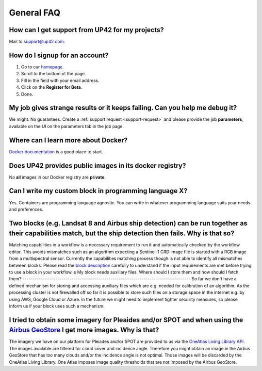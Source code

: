 General FAQ
===========

.. _support-request:

How can I get support from UP42 for my projects?
------------------------------------------------

Mail to `support@up42.com <mailto:support%20@up42.com>`__.

How do I signup for an account?
-------------------------------

1. Go to our `homepage <https://up42.com>`__.
2. Scroll to the bottom of the page.
3. Fill in the field with your email address.
4. Click on the **Register for Beta**.
5. Done.

My job gives strange results or it keeps failing. Can you help me debug it?
-------------------------------------------------------------------------------------

We might. No guarantees. Create a :ref:`support request <support-request>` and please provide the job **parameters**, available on the UI on the parameters tab in the job page.

Where can I learn more about Docker?
------------------------------------

`Docker documentation <https://docs.docker.com>`__ is a good place to
start.

Does UP42 provides public images in its docker registry?
--------------------------------------------------------

No **all** images in our Docker registry are **private**.

Can I write my custom block in programming language X?
------------------------------------------------------

Yes. Containers are programming language agnostic. You can write in
whatever programming language suits your needs and preferences.

Two blocks (e.g. Landsat 8 and Airbus ship detection) can be run together as their capabilities match, but the ship detection then fails. Why is that so?
---------------------------------------------------------------------------------------------------------------------------------------------------------

Matching capabilities in a workflow is a necessary requirement to run it
and automatically checked by the workflow editor. This avoids mismatches
such as an algorithm expecting a Sentinel-1 GRD image file is started
with a RGB image from a multispectral sensor. Currently the capabilities
matching process though is not able to identify all mismatches between
blocks. Please read the `block
description <https://docs.up42.com/specifications/capabilities.html#block-capabilities>`__
carefully to understand if the input requirements are met before trying
to use a block in your workflow.
s   
My block needs auxiliary files. Where should I store them and how should I fetch them?
--------------------------------------------------------------------------------------
So far we don't have a defined mechanism for storing and accessing auxiliary files which are e.g. needed for
calibration of an algorithm. As the processing cluster is not firewalled off so far it is possible to store such files
on a storage space in the internet e.g. by using AWS, Google Cloud or Azure. In the future we might need to implement
tighter security measures, so please inform us if your block uses such a mechanism.

I tried to obtain some imagery for Pleaides and/or SPOT and when using the `Airbus GeoStore <https://www.intelligence-airbusds.com/geostore/>`__ I get more images. Why is that?
--------------------------------------------------------------------------------------------------------------------------------------------------------------------------------

The imagery we have on our platform for Pleiades and/or SPOT are
provided to us via the `OneAtlas Living Library API <https://oneatlas.airbus.com/living-library/free-trial>`__.  The images
available are filtered for cloud cover and incidence angle. Therefore you might obtain an image in the Airbus GeoStore that has too many
clouds and/or the incidence angle is not optimal. Those images will be discarded by the OneAtlas Living Library. One Atlas imposes image quality thresholds that are
not imposed by the Airbus GeoStore.


.. raw:: html

   <!-- 
   Local Variables:
   eval: (auto-fill-mode 0) 
   eval: (visual-line-mode 1)
   End:
   -->
